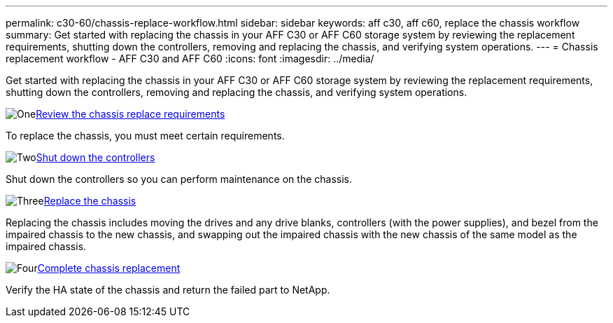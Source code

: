 ---
permalink: c30-60/chassis-replace-workflow.html
sidebar: sidebar
keywords: aff c30, aff c60, replace the chassis workflow
summary: Get started with replacing the chassis in your AFF C30 or AFF C60 storage system by reviewing the replacement requirements, shutting down the controllers, removing and replacing the chassis, and verifying system operations.
---
= Chassis replacement workflow - AFF C30 and AFF C60
:icons: font
:imagesdir: ../media/

[.lead]
Get started with replacing the chassis in your AFF C30 or AFF C60 storage system by reviewing the replacement requirements, shutting down the controllers, removing and replacing the chassis, and verifying system operations.

.image:https://raw.githubusercontent.com/NetAppDocs/common/main/media/number-1.png[One]link:chassis-replace-requirements.html[Review the chassis replace requirements]
[role="quick-margin-para"]
To replace the chassis, you must meet certain requirements.

.image:https://raw.githubusercontent.com/NetAppDocs/common/main/media/number-2.png[Two]link:chassis-replace-shutdown.html[Shut down the controllers]
[role="quick-margin-para"]
Shut down the controllers so you can perform maintenance on the chassis.

.image:https://raw.githubusercontent.com/NetAppDocs/common/main/media/number-3.png[Three]link:chassis-replace-move-hardware.html[Replace the chassis]
[role="quick-margin-para"]
Replacing the chassis includes moving the drives and any drive blanks, controllers (with the power supplies), and bezel from the impaired chassis to the new chassis, and swapping out the impaired chassis with the new chassis of the same model as the impaired chassis.

.image:https://raw.githubusercontent.com/NetAppDocs/common/main/media/number-4.png[Four]link:chassis-replace-complete-system-restore-rma.html[Complete chassis replacement]
[role="quick-margin-para"]
Verify the HA state of the chassis and return the failed part to NetApp.

